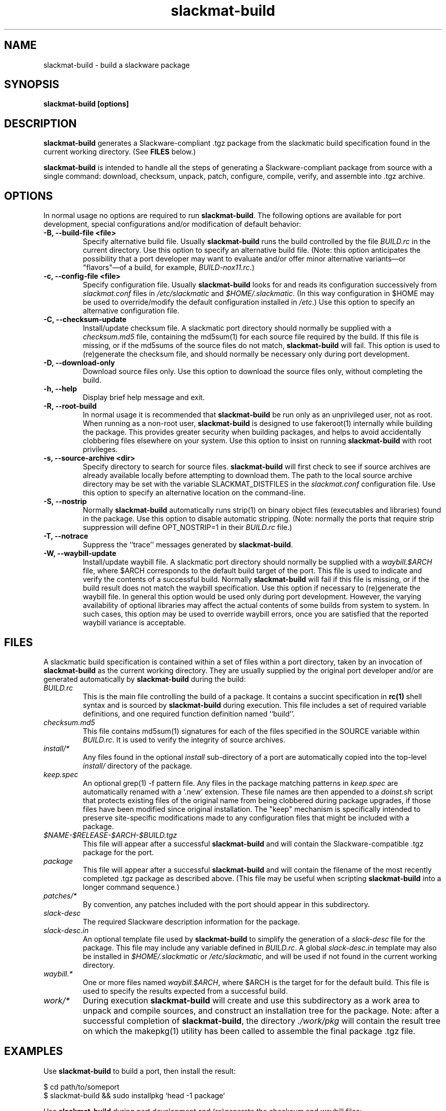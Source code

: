 .TH slackmat-build 8 "" "" "slackmatic user's manual"
.\" slackmat-build.8
.\" man page for slackmat-build
.\" wcm, 2007.04.18 - 2007.04.19
.\" ===
.SH NAME
slackmat-build \- build a slackware package
.SH SYNOPSIS
\fBslackmat-build [options]\fP
.SH DESCRIPTION
\fBslackmat-build\fP generates a Slackware-compliant .tgz package
from the slackmatic build specification found in the current working directory.
(See \fBFILES\fP below.)
.PP
\fBslackmat-build\fP is intended to handle all the steps of generating
a Slackware-compliant package from source with a single command:
download, checksum, unpack, patch, configure, compile, verify, and
assemble into .tgz archive. 
.\"
.\" OPTIONS
.\"
.SH OPTIONS
In normal usage no options are required to run \fBslackmat-build\fP.
The following options are available for port development,
special configurations and/or modification of default behavior:
.TP
.B "\-B, \-\-build\-file <file>"
Specify alternative build file.
Usually \fBslackmat\-build\fP runs the build controlled by the
file \fIBUILD.rc\fP in the current directory.
Use this option to specify an alternative build file.
(Note:  this option anticipates the possibility that a port developer
may want to evaluate and/or offer minor alternative
variants\(emor "flavors"\(emof a build, for example, \fIBUILD\-nox11.rc\fP.)
.TP
.B "\-c, \-\-config\-file <file>"
Specify configuration file.
Usually \fBslackmat\-build\fP looks for and reads
its configuration successively from
\fIslackmat.conf\fP files in \fI/etc/slackmatic\fP and \fI$HOME/.slackmatic\fP.
(In this way configuration in $HOME may be used to override/modify
the default configuration installed in \fI/etc\fP.)
Use this option to specify an alternative configuration file.
.TP
.B "\-C, \-\-checksum\-update"
Install/update checksum file.
A slackmatic port directory should normally be supplied with a
\fIchecksum.md5\fP file,
containing the md5sum(1) for each source file required by the build.
If this file is missing, or if the md5sums of the source files do
not match, \fBslackmat\-build\fP will fail.
This option is used to (re)generate the checksum file,
and should normally be necessary only during port development.
.TP
.B "\-D, \-\-download\-only"
Download source files only.
Use this option to download the source files only,
without completing the build.
.TP
.B "\-h, \-\-help"
Display brief help message and exit.
.TP
.B "\-R, \-\-root\-build"
In normal usage it is recommended that \fBslackmat\-build\fP
be run only as an unprivileged user, not as root.
When running as a non-root user,
\fBslackmat\-build\fP is designed to use fakeroot(1) internally
while building the package.
This provides greater security when building packages,
and helps to avoid accidentally clobbering files elsewhere on your system.
Use this option to insist on running \fBslackmat\-build\fP
with root privileges.
.TP
.B "\-s, \-\-source\-archive <dir>"
Specify directory to search for source files.
\fBslackmat\-build\fP will first check to see if source archives
are already available locally before attempting to download them.
The path to the local source archive directory may be set with the variable
SLACKMAT_DISTFILES in the \fIslackmat.conf\fP configuration file.
Use this option to specify an alternative location on the command\-line.
.TP
.B "\-S, \-\-nostrip"
Normally \fBslackmat\-build\fP automatically runs strip(1)
on binary object files (executables and libraries) found in the package.
Use this option to disable automatic stripping.
(Note:  normally the ports that require strip suppression will define
OPT_NOSTRIP=1 in their \fIBUILD.rc\fP file.)
.TP
.B "\-T, \-\-notrace"
Suppress the ``trace'' messages generated by \fBslackmat\-build\fP.
.TP
.B "\-W, \-\-waybill\-update"
Install/update waybill file.
A slackmatic port directory should normally be supplied with a
\fIwaybill.$ARCH\fP file,
where $ARCH corresponds to the default build target of the port.
This file is used to indicate and verify the contents of a successful build.
Normally \fBslackmat\-build\fP will fail if this file is missing,
or if the build result does not match the waybill specification.
Use this option if necessary to (re)generate the waybill file.
In general this option would be used only during port development.
However, the varying availability of optional libraries may affect the
actual contents of some builds from system to system.
In such cases,
this option may be used to override waybill errors,
once you are satisfied that the reported waybill variance is acceptable.
.\"
.\" FILES
.\"
.SH FILES
A slackmatic build specification is contained within a set of
files within a port directory,
taken by an invocation of \fBslackmat\-build\fP
as the current working directory.
They are usually supplied by the original port developer and/or
are generated automatically by \fBslackmat\-build\fP during the build:
.TP
.I "BUILD.rc"
This is the main file controlling the build of a package.
It contains a succint specification in \fBrc(1)\fP shell syntax
and is sourced by
\fBslackmat\-build\fP during execution.
This file includes a set of required variable definitions,
and one required function definition named ``build''.
.TP
.I "checksum.md5"
This file contains md5sum(1) signatures for each of the files
specified in the SOURCE variable within \fIBUILD.rc\fP.
It is used to verify the integrity of source archives.
.TP
.I "install/*"
Any files found in the optional \fIinstall\fP sub-directory of a port
are automatically copied into the top-level
\fIinstall/\fP directory of the package.
.TP
.I "keep.spec"
An optional grep(1)\ \-f pattern file.
Any files in the package matching patterns in \fIkeep.spec\fP
are automatically renamed with a `.new' extension.
These file names are then appended to a \fIdoinst.sh\fP script that protects existing files
of the original name from being clobbered during package upgrades,
if those files have been modified since original installation.
The "keep" mechanism is specifically intended to preserve
site-specific modifications made to any configuration files
that might be included with a package.
.TP
.I "$NAME-$RELEASE-$ARCH-$BUILD.tgz"
This file will appear after a successful \fBslackmat-build\fP
and will contain the Slackware-compatible .tgz package for the port.
.TP
.I "package"
This file will appear after a successful \fBslackmat\-build\fP
and will contain the filename of the most recently completed .tgz
package as described above.
(This file may be useful when scripting \fBslackmat\-build\fP
into a longer command sequence.)
.TP
.I "patches/*"
By convention, any patches included with the port should appear
in this subdirectory.
.TP
.I "slack\-desc"
The required Slackware description information for the package.
.TP
.I "slack\-desc.in"
An optional template file used by \fBslackmat-build\fP
to simplify the generation of
a \fIslack\-desc\fP file for the package.
This file may include any variable defined in \fIBUILD.rc\fP.
A global \fIslack\-desc.in\fP template may also be installed in
\fI$HOME/.slackmatic\fP or
\fI/etc/slackmatic\fP,
and will be used if not found in the current working directory.
.TP
.I "waybill.*"
One or more files named \fIwaybill.$ARCH\fP, where $ARCH is the
target for for the default build.
This file is used to specify the results expected from a successful build.
.TP
.I "work/*"
During execution \fBslackmat\-build\fP will create and use
this subdirectory as a work area to unpack and compile sources,
and construct an installation tree for the package.
Note:  after a successful completion of \fBslackmat\-build\fP,
the directory \fI./work/pkg\fP
will contain the result tree on which the makepkg(1) utility
has been called to assemble the final package .tgz file.
.\"
.\" EXAMPLES
.\"
.SH EXAMPLES
.PP
Use \fBslackmat\-build\fP to build a port, then install the result:
.PP
.nf
$ cd path/to/someport
$ slackmat-build && sudo installpkg `head -1 package`
.fi
.PP
Use \fBslackmat\-build\fP during port development
and (re)generate the checksum and waybill files:
.PP
.nf
$ slackmat-build -C -W
.fi
.PP
Modify the results of a \fBslackmat\-build\fP into a new package
with an rc(1) shell script:
.PP
.nf
#!/bin/rc
# slackmat-zen
# make a zenwalk compatible package from slackmat-build
#
# Note: run this version explicitly with fakeroot:
#
#   $ fakeroot slackmat-zen
#
CWD=`{pwd}
PKG=$CWD/work/pkg
ARCH=i686 slackmat-build -R &&
    @{
        . BUILD.rc
        cd $PKG
        # do zenwalk fixups in $PKG:
        # ...
        # then rerun makepkg:
        makepkg -l y -c n $CWD/$NAME-$RELEASE-$ARCH-$BUILD.tar.gz
    }

### EOF
.fi
.PP
Of course a similar effect may be obtained
by using the explodepkg(8) utility on the package,
modifying the tree, and then repackaging with makepkg(8).
.\"
.\" SEE ALSO
.\"
.SH SEE ALSO
slackmat\-clean(8), slackmat\-sync(8),
explodepkg(8), installpkg(8), makepkg(8), upgradepkg(8),
rc(1), fakeroot(1)
.PP
http://www.slackmatic.org/
.\"
.\"
.\" EOF
